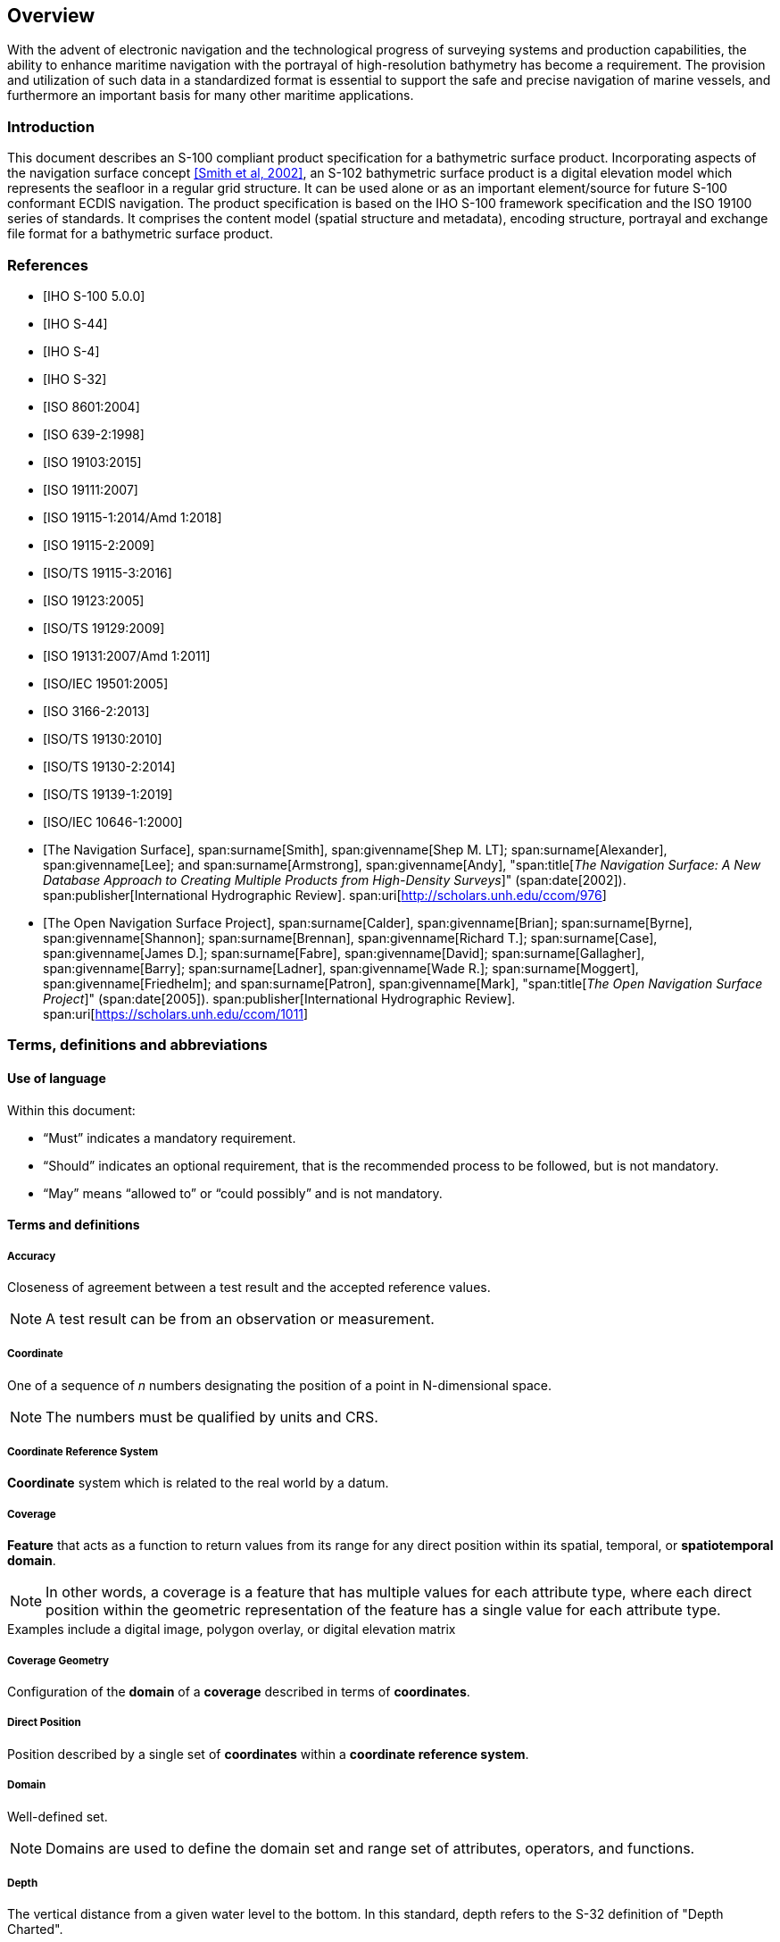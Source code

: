 
[[sec-overview]]
== Overview
With the advent of electronic navigation and the technological progress of surveying systems and production capabilities, the ability to enhance maritime navigation with the portrayal of high-resolution bathymetry has become a requirement. The provision and utilization of such data in a standardized format is essential to support the safe and precise navigation of marine vessels, and furthermore an important basis for many other maritime applications.

=== Introduction
This document describes an S-100 compliant product specification for a bathymetric surface product. Incorporating aspects of the navigation surface concept <<NavigationSurface,[Smith et al, 2002]>>, an S-102 bathymetric surface product is a digital elevation model which represents the seafloor in a regular grid structure. It can be used alone or as an important element/source for future S-100 conformant ECDIS navigation. The product specification is based on the IHO S-100 framework specification and the ISO 19100 series of standards. It comprises the content model (spatial structure and metadata), encoding structure, portrayal and exchange file format for a bathymetric surface product.

[bibliography]
=== References
* [[[iho-s100,IHO S-100 5.0.0]]]

* [[[iho-s44,IHO S-44]]]

* [[[iho-s4,IHO S-4]]]

* [[[iho-s32,IHO S-32]]]

* [[[iso-8601,ISO 8601:2004]]]

* [[[iso-639-2,ISO 639-2:1998]]]

* [[[iso-19103,ISO 19103:2015]]]

* [[[iso-19111,ISO 19111:2007]]]

* [[[iso-19115-1,ISO 19115-1:2014/Amd 1:2018]]]

* [[[iso-19115-2,ISO 19115-2:2009]]]

* [[[iso-19115-3,ISO/TS 19115-3:2016]]]

* [[[iso-19123,ISO 19123:2005]]]

* [[[iso-ts-19129,ISO/TS 19129:2009]]]

* [[[iso-19131,ISO 19131:2007/Amd 1:2011]]]

* [[[iso-iec-19501,ISO/IEC 19501:2005]]]

* [[[iso3166,ISO 3166-2:2013]]]

* [[[iso-ts-19130,ISO/TS 19130:2010]]]

* [[[iso-ts-19130-2,ISO/TS 19130-2:2014]]]

* [[[iso-19139-1,ISO/TS 19139-1:2019]]]

* [[[iso-10646-1,ISO/IEC 10646-1:2000]]]

* [[[NavigationSurface,The Navigation Surface]]],
span:surname[Smith], span:givenname[Shep M. LT];
span:surname[Alexander], span:givenname[Lee]; and
span:surname[Armstrong], span:givenname[Andy],
"span:title[_The Navigation Surface: A New Database Approach to Creating Multiple Products from High-Density Surveys_]" (span:date[2002]).
span:publisher[International Hydrographic Review].
span:uri[http://scholars.unh.edu/ccom/976]

* [[[OpenNavigation,The Open Navigation Surface Project]]],
span:surname[Calder], span:givenname[Brian]; 
span:surname[Byrne], span:givenname[Shannon];
span:surname[Brennan], span:givenname[Richard T.];
span:surname[Case], span:givenname[James D.];
span:surname[Fabre], span:givenname[David];
span:surname[Gallagher], span:givenname[Barry];
span:surname[Ladner], span:givenname[Wade R.];
span:surname[Moggert], span:givenname[Friedhelm]; and
span:surname[Patron], span:givenname[Mark],
"span:title[_The Open Navigation Surface Project_]" (span:date[2005]).
span:publisher[International Hydrographic Review].
span:uri[https://scholars.unh.edu/ccom/1011]

[[cls-1.3]]

=== Terms, definitions and abbreviations

==== Use of language

Within this document:

* "`Must`" indicates a mandatory requirement.
* "`Should`" indicates an optional requirement, that is the recommended process to be followed, but is not mandatory.
* "`May`" means "`allowed to`" or "`could possibly`" and is not mandatory.


==== Terms and definitions

===== Accuracy

Closeness of agreement between a test result and the accepted reference values.

NOTE: A test result can be from an observation or measurement.

===== Coordinate

One of a sequence of _n_ numbers designating the position of a point in N-dimensional space.

NOTE: The numbers must be qualified by units and CRS.

===== Coordinate Reference System

*Coordinate* system which is related to the real world by a datum.

===== Coverage

*Feature* that acts as a function to return values from its range for any direct position within its spatial, temporal, or *spatiotemporal domain*.

NOTE: In other words, a coverage is a feature that has multiple values for each attribute type, where each direct position within the geometric representation of the feature has a single value for each attribute type.

[example]
Examples include a digital image, polygon overlay, or digital elevation matrix

===== Coverage Geometry

Configuration of the *domain* of a *coverage* described in terms of *coordinates*.

===== Direct Position

Position described by a single set of *coordinates* within a *coordinate reference system*.

===== Domain

Well-defined set.

NOTE: Domains are used to define the domain set and range set of attributes, operators, and functions.

===== Depth

The vertical distance from a given water level to the bottom. In this standard, depth refers to the S-32 definition of "Depth Charted".

NOTE: The numbers must be qualified by units and datum. 

===== Feature

Abstraction of real-world phenomena.

NOTE: A feature may occur as a type or an instance. Feature type or feature instance should be used when only one is meant.

===== Feature Attribute

Characteristic of a *feature*.

NOTE: A feature attribute type has a name, a data type, and a domain associated to it. A feature attribute instance has an attribute value taken from the value domain of the feature attribute type.

===== Function

Rule that associates each element from a *domain* (source, or domain of the function) to a unique element in another domain (target, co-domain, or *range*).

NOTE: The range is defined by another domain.

===== Geometric Object

Spatial object representing a set of *direct positions*.

NOTE: A geometric object consists of a geometric primitive, a collection of geometric primitives, or a geometric complex treated as a single entity. A geometric object may be the spatial characteristics of an object such as a feature or a significant part of a feature.

===== Grid

Network composed of two or more sets of curves in which the members of each set intersect the members of the other sets in a systematic way.

NOTE: The curves partition a space into grid cells.

===== Grid Point

Point located at the intersection of two or more curves in a *grid*.

===== Lidar

An optical remote sensing technique that uses a laser pulse to determine distance.

NOTE: Lidar may be used to determine depth in shallow water areas.

===== Navigation Surface

A *coverage* representing the bathymetry and associated uncertainty with the methods by which those objects can be manipulated, combined, and used for a number of tasks, certified for safety of navigation.

===== Range <coverage>

Set of values associated by a *function* with the elements of the *spatiotemporal domain* of a *coverage*.

===== Record

Finite, named collection of related items (objects or values).

NOTE: Logically, a record is a set of pairs <name, item >.

===== Rectified Grid

*Grid* for which there is a linear relationship between the *grid coordinates* and the *coordinates* of an external *coordinate reference system*.

NOTE: If the coordinate reference system is related to the earth by a datum, the grid is a georectified grid.

===== Referenceable Grid

*Grid* associated with a transformation that can be used to convert *grid coordinate* values to values of coordinates referenced to an *external coordinate reference system*.

===== Sonar

A technique that uses sound propagation through water to determine distance, primarily *depth* measurement.

===== Spatiotemporal Domain <coverage>

*Domain* composed of *geometric objects* described in terms of spatial and/or temporal *coordinates*.

NOTE: The spatiotemporal domain of a continuous coverage consists of a set of direct positions defined in relation to a collection of geometric objects.

===== Surface

Connected 2-dimensional geometric primitive, representing the continuous image of a region of a plane.

NOTE: The boundary of a surface is the set of oriented, closed curves that delineate the limits of the surface.

===== Uncertainty

The interval (about a given value) that will contain the true value of the measurement at a specific confidence level.

NOTE: Errors exist and are the differences between the measured value and the true value. Since the true value is never known it follows that the error itself cannot be known. Uncertainty is a statistical assessment of the likely magnitude of this error. The numbers must be qualified by units.

[[itd]]In this document and S-102 uncertainty is always considered to be 1-dimensional and at the 2-sigma or 95% confidence level.[[conlev]]

[reviewer=Lawrence Haynes Haselmaier,from=itd,to=conlev]
****
After Andy/Anthony/Lawrence meeting: UKHO -- added this in as discussed. Looking in S-44 section 2.7 as a guide to how confidence level and SD interact it is more complicated when we get to the horizontal uncertainty as technically this is a 2D quantity and should be 2.45 sigma. So I stated here that we consider uncertainty to be 1 dimensional. We may need to revisit this when the Raster Attribute Table is implemented and we add horizontal uncertainty.
****

===== Vector

Quantity having direction as well as magnitude.

NOTE: A directed line segment represents a vector if the length and direction of the line segment are equal to the magnitude and direction of the vector. The term vector data refers to data that represents the spatial configuration of features as a set of directed line segments.


==== Abbreviations
This Product Specification adopts the following convention for presentation purposes:

API:: Application Programming Interface
//BAG removed here as it is not mentioned anywhere else in the document. LHH from SMA comments 4Apr2023
DS:: Digital Signature
DSS:: Digital Signature Scheme
ECDIS:: Electronic Chart Display Information System
ECS:: Electronic Chart System
ENC:: Electronic Navigational Chart
GML:: Geography Markup Language
IEC:: International Electrotechnical Commission
IHO:: International Hydrographic Organization
ISO:: International Organization for Standardization
NS:: Navigation Surface
ONS:: Open Navigation Surface
PK:: Public Key
SA:: Signature Authority
SK:: Secret Key
UML:: Universal Modelling Language


=== General S-102 data product description

*Title*:: Bathymetric Surface Product Specification

*Abstract*:: This document is a Product Specification for a bathymetric surface which may be used alone or as an important element/source for future S-100 conformant ECDIS navigation. The product is defined as a data set with different coverages. This Product Specification includes a content model and separate encodings.

*Acronym*:: S-102

*Content*:: The Product Specification defines all requirements to which S-102 bathymetric data products must conform. Specifically, it defines the data product content in terms of features and attributes within the feature catalogue. The display of features is defined by the symbols and rule sets contained in the portrayal catalogue. The Data Classification and Encoding Guide (DCEG) provides guidance on how data product content must be captured. <<annex-data-classification-and-encoding-guide>>, in addition to [[acstart]]<<tsf>>[[acend]], will provide implementation guidance for developers.

*Spatial Extent*::
*Description*: Areas specific to marine navigation. +
*East Bounding Longitude*: 180° +
*West Bounding Longitude*: -180° +
*North Bounding Latitude*: 90° +
*South Bounding Latitude*: -90°

*Purpose*:: The primary purpose of the Bathymetric Surface Product is to provide high-resolution bathymetry in gridded form in support of safety of navigation. A Bathymetric Surface Product may exist anywhere in the maritime domain. There are no limitations to its extent. Portrayal of S-102 bathymetry with other S-100 compliant products are intended to support safe passage, precise berthing and mooring, as well as route planning of marine vessels. A secondary purpose of a bathymetric surface product is to provide high-resolution bathymetric data for other maritime applications.


=== Product Specification metadata
This information uniquely identifies this Product Specification and provides information about its creation and maintenance. For further information on dataset metadata, see <<sec-metadata>>.

*Title*:: Bathymetric Surface Product Specification
*S-100 Version*:: 5.0.0
*S-102 Version*:: 2.2.0
*Date*:: April 2023

*Language*:: English
*Classification*:: Unclassified
*Contact*::
+
--
International Hydrographic Bureau +
4 Quai Antoine 1er +
B.P. 445 +
MC 98011 MONACO CEDEX +
Telephone: +377 93 10 81 00 +
Fax: +377 93 10 81 40 +
Email: mailto:info@iho.int[] +
--
*URL*:: link:http://www.iho.int/[www.iho.int]
*Identifier*:: IHO:S100:S102:2:2:0
*Maintenance*:: Changes to the Product Specification S-102 are coordinated by the IHO S-100 Working Group (S-100WG), and must be made available via the IHO web site. Maintenance of the Product Specification must conform to IHO Resolution 2/2007, as amended.


=== IHO Product Specification Maintenance

==== Introduction
Changes to S-102 will be released by the IHO as a New Edition, revision, or clarification.

==== New Edition
_New Editions_ of S-102 introduce significant changes. _New Editions_ enable new concepts, such as the ability to support new functions or applications, or the introduction of new constructs or data types. _New Editions_ are likely to have a significant impact on either existing users or future users of S-102.

==== Revisions
_Revisions_ are defined as substantive semantic changes to S-102. Typically, _revisions_ will change S-102 to correct factual errors; introduce necessary changes that have become evident as a result of practical experience or changing circumstances. A _revision_ must not be classified as a clarification. Revisions could have an impact on either existing users or future users of S-102. All cumulative _clarifications_ must be included with the release of approved _revisions_.

Changes in a revision are minor and ensure backward compatibility with the previous versions within the same Edition. Newer revisions, for example, introduce new features and attributes. Within the same Edition, a dataset of one version could always be processed with a later version of the Feature and Portrayal Catalogues.

In most cases a new feature or portrayal catalogue will result in a _revision_ of S-102.

==== Clarification
_Clarifications_ are non-substantive changes to S-102. Typically, _clarifications_: remove ambiguity; correct grammatical and spelling errors; amend or update cross references; insert improved graphics in spelling, punctuation and grammar. A _clarification_ must not cause any substantive semantic change to S-102.

Changes in a _clarification_ are minor and ensure backward compatibility with the previous versions within the same Edition. Within the same Edition, a dataset of one clarification version could always be processed with a later version of the Feature and Portrayal Catalogues, and a Portrayal Catalogue can always rely on earlier versions of the Feature Catalogue.


==== Version Numbers
The associated version control numbering to identify changes (n) to S-102 must be as follows:

New Editions denoted as **n**.0.0

Revisions denoted as n.**n**.0

Clarifications denoted as n.n.**n**
